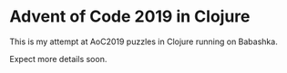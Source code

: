 * Advent of Code 2019 in Clojure

This is my attempt at AoC2019 puzzles in Clojure running on Babashka.

Expect more details soon.
